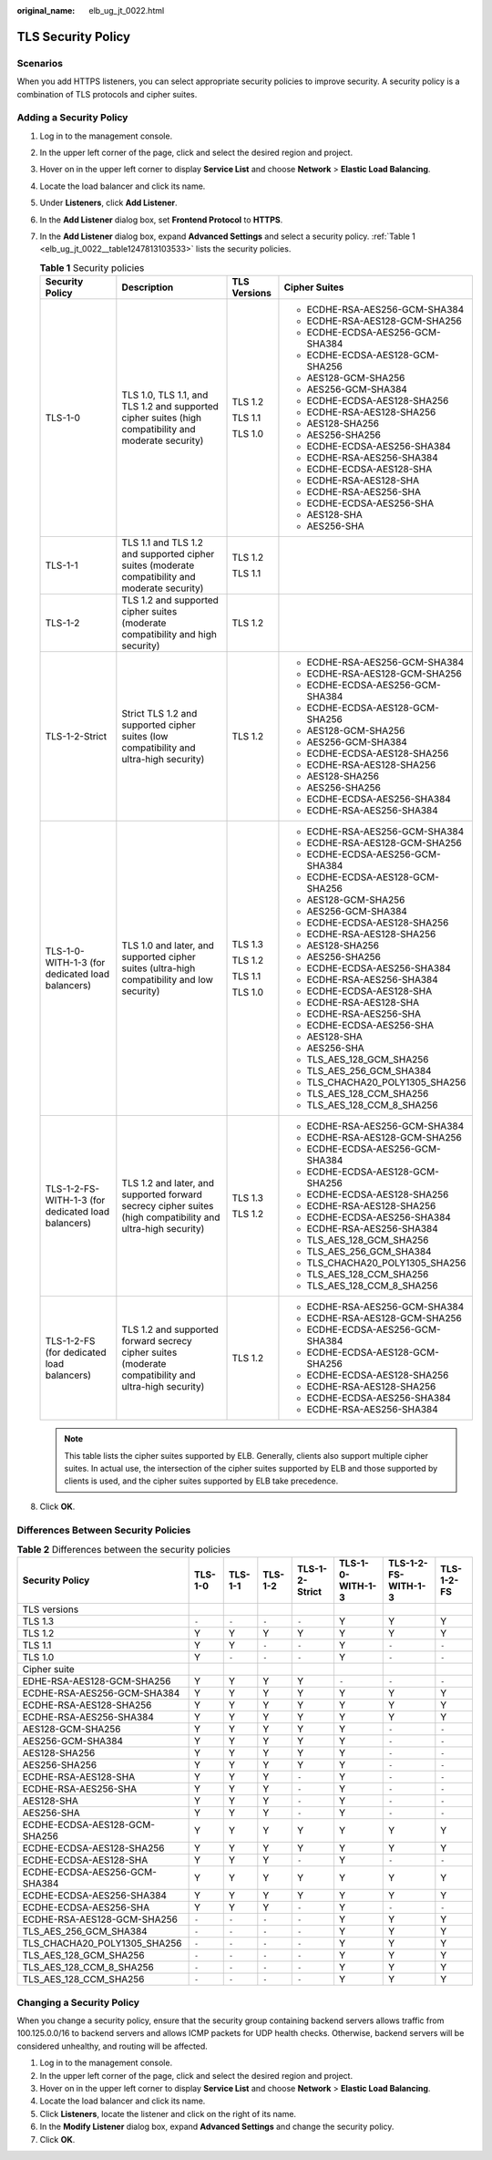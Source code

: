 :original_name: elb_ug_jt_0022.html

.. _elb_ug_jt_0022:

TLS Security Policy
===================

Scenarios
---------

When you add HTTPS listeners, you can select appropriate security policies to improve security. A security policy is a combination of TLS protocols and cipher suites.

Adding a Security Policy
------------------------

#. Log in to the management console.

#. In the upper left corner of the page, click |image1| and select the desired region and project.

#. Hover on |image2| in the upper left corner to display **Service List** and choose **Network** > **Elastic Load Balancing**.

#. Locate the load balancer and click its name.

#. Under **Listeners**, click **Add Listener**.

#. In the **Add Listener** dialog box, set **Frontend Protocol** to **HTTPS**.

#. In the **Add Listener** dialog box, expand **Advanced Settings** and select a security policy. :ref:`Table 1 <elb_ug_jt_0022__table1247813103533>` lists the security policies.

   .. _elb_ug_jt_0022__table1247813103533:

   .. table:: **Table 1** Security policies

      +----------------------------------------------------+-------------------------------------------------------------------------------------------------------------+-----------------+----------------------------------+
      | Security Policy                                    | Description                                                                                                 | TLS Versions    | Cipher Suites                    |
      +====================================================+=============================================================================================================+=================+==================================+
      | TLS-1-0                                            | TLS 1.0, TLS 1.1, and TLS 1.2 and supported cipher suites (high compatibility and moderate security)        | TLS 1.2         | -  ECDHE-RSA-AES256-GCM-SHA384   |
      |                                                    |                                                                                                             |                 | -  ECDHE-RSA-AES128-GCM-SHA256   |
      |                                                    |                                                                                                             | TLS 1.1         | -  ECDHE-ECDSA-AES256-GCM-SHA384 |
      |                                                    |                                                                                                             |                 | -  ECDHE-ECDSA-AES128-GCM-SHA256 |
      |                                                    |                                                                                                             | TLS 1.0         | -  AES128-GCM-SHA256             |
      |                                                    |                                                                                                             |                 | -  AES256-GCM-SHA384             |
      |                                                    |                                                                                                             |                 | -  ECDHE-ECDSA-AES128-SHA256     |
      |                                                    |                                                                                                             |                 | -  ECDHE-RSA-AES128-SHA256       |
      |                                                    |                                                                                                             |                 | -  AES128-SHA256                 |
      |                                                    |                                                                                                             |                 | -  AES256-SHA256                 |
      |                                                    |                                                                                                             |                 | -  ECDHE-ECDSA-AES256-SHA384     |
      |                                                    |                                                                                                             |                 | -  ECDHE-RSA-AES256-SHA384       |
      |                                                    |                                                                                                             |                 | -  ECDHE-ECDSA-AES128-SHA        |
      |                                                    |                                                                                                             |                 | -  ECDHE-RSA-AES128-SHA          |
      |                                                    |                                                                                                             |                 | -  ECDHE-RSA-AES256-SHA          |
      |                                                    |                                                                                                             |                 | -  ECDHE-ECDSA-AES256-SHA        |
      |                                                    |                                                                                                             |                 | -  AES128-SHA                    |
      |                                                    |                                                                                                             |                 | -  AES256-SHA                    |
      +----------------------------------------------------+-------------------------------------------------------------------------------------------------------------+-----------------+----------------------------------+
      | TLS-1-1                                            | TLS 1.1 and TLS 1.2 and supported cipher suites (moderate compatibility and moderate security)              | TLS 1.2         |                                  |
      |                                                    |                                                                                                             |                 |                                  |
      |                                                    |                                                                                                             | TLS 1.1         |                                  |
      +----------------------------------------------------+-------------------------------------------------------------------------------------------------------------+-----------------+----------------------------------+
      | TLS-1-2                                            | TLS 1.2 and supported cipher suites (moderate compatibility and high security)                              | TLS 1.2         |                                  |
      +----------------------------------------------------+-------------------------------------------------------------------------------------------------------------+-----------------+----------------------------------+
      | TLS-1-2-Strict                                     | Strict TLS 1.2 and supported cipher suites (low compatibility and ultra-high security)                      | TLS 1.2         | -  ECDHE-RSA-AES256-GCM-SHA384   |
      |                                                    |                                                                                                             |                 | -  ECDHE-RSA-AES128-GCM-SHA256   |
      |                                                    |                                                                                                             |                 | -  ECDHE-ECDSA-AES256-GCM-SHA384 |
      |                                                    |                                                                                                             |                 | -  ECDHE-ECDSA-AES128-GCM-SHA256 |
      |                                                    |                                                                                                             |                 | -  AES128-GCM-SHA256             |
      |                                                    |                                                                                                             |                 | -  AES256-GCM-SHA384             |
      |                                                    |                                                                                                             |                 | -  ECDHE-ECDSA-AES128-SHA256     |
      |                                                    |                                                                                                             |                 | -  ECDHE-RSA-AES128-SHA256       |
      |                                                    |                                                                                                             |                 | -  AES128-SHA256                 |
      |                                                    |                                                                                                             |                 | -  AES256-SHA256                 |
      |                                                    |                                                                                                             |                 | -  ECDHE-ECDSA-AES256-SHA384     |
      |                                                    |                                                                                                             |                 | -  ECDHE-RSA-AES256-SHA384       |
      +----------------------------------------------------+-------------------------------------------------------------------------------------------------------------+-----------------+----------------------------------+
      | TLS-1-0-WITH-1-3 (for dedicated load balancers)    | TLS 1.0 and later, and supported cipher suites (ultra-high compatibility and low security)                  | TLS 1.3         | -  ECDHE-RSA-AES256-GCM-SHA384   |
      |                                                    |                                                                                                             |                 | -  ECDHE-RSA-AES128-GCM-SHA256   |
      |                                                    |                                                                                                             | TLS 1.2         | -  ECDHE-ECDSA-AES256-GCM-SHA384 |
      |                                                    |                                                                                                             |                 | -  ECDHE-ECDSA-AES128-GCM-SHA256 |
      |                                                    |                                                                                                             | TLS 1.1         | -  AES128-GCM-SHA256             |
      |                                                    |                                                                                                             |                 | -  AES256-GCM-SHA384             |
      |                                                    |                                                                                                             | TLS 1.0         | -  ECDHE-ECDSA-AES128-SHA256     |
      |                                                    |                                                                                                             |                 | -  ECDHE-RSA-AES128-SHA256       |
      |                                                    |                                                                                                             |                 | -  AES128-SHA256                 |
      |                                                    |                                                                                                             |                 | -  AES256-SHA256                 |
      |                                                    |                                                                                                             |                 | -  ECDHE-ECDSA-AES256-SHA384     |
      |                                                    |                                                                                                             |                 | -  ECDHE-RSA-AES256-SHA384       |
      |                                                    |                                                                                                             |                 | -  ECDHE-ECDSA-AES128-SHA        |
      |                                                    |                                                                                                             |                 | -  ECDHE-RSA-AES128-SHA          |
      |                                                    |                                                                                                             |                 | -  ECDHE-RSA-AES256-SHA          |
      |                                                    |                                                                                                             |                 | -  ECDHE-ECDSA-AES256-SHA        |
      |                                                    |                                                                                                             |                 | -  AES128-SHA                    |
      |                                                    |                                                                                                             |                 | -  AES256-SHA                    |
      |                                                    |                                                                                                             |                 | -  TLS_AES_128_GCM_SHA256        |
      |                                                    |                                                                                                             |                 | -  TLS_AES_256_GCM_SHA384        |
      |                                                    |                                                                                                             |                 | -  TLS_CHACHA20_POLY1305_SHA256  |
      |                                                    |                                                                                                             |                 | -  TLS_AES_128_CCM_SHA256        |
      |                                                    |                                                                                                             |                 | -  TLS_AES_128_CCM_8_SHA256      |
      +----------------------------------------------------+-------------------------------------------------------------------------------------------------------------+-----------------+----------------------------------+
      | TLS-1-2-FS-WITH-1-3 (for dedicated load balancers) | TLS 1.2 and later, and supported forward secrecy cipher suites (high compatibility and ultra-high security) | TLS 1.3         | -  ECDHE-RSA-AES256-GCM-SHA384   |
      |                                                    |                                                                                                             |                 | -  ECDHE-RSA-AES128-GCM-SHA256   |
      |                                                    |                                                                                                             | TLS 1.2         | -  ECDHE-ECDSA-AES256-GCM-SHA384 |
      |                                                    |                                                                                                             |                 | -  ECDHE-ECDSA-AES128-GCM-SHA256 |
      |                                                    |                                                                                                             |                 | -  ECDHE-ECDSA-AES128-SHA256     |
      |                                                    |                                                                                                             |                 | -  ECDHE-RSA-AES128-SHA256       |
      |                                                    |                                                                                                             |                 | -  ECDHE-ECDSA-AES256-SHA384     |
      |                                                    |                                                                                                             |                 | -  ECDHE-RSA-AES256-SHA384       |
      |                                                    |                                                                                                             |                 | -  TLS_AES_128_GCM_SHA256        |
      |                                                    |                                                                                                             |                 | -  TLS_AES_256_GCM_SHA384        |
      |                                                    |                                                                                                             |                 | -  TLS_CHACHA20_POLY1305_SHA256  |
      |                                                    |                                                                                                             |                 | -  TLS_AES_128_CCM_SHA256        |
      |                                                    |                                                                                                             |                 | -  TLS_AES_128_CCM_8_SHA256      |
      +----------------------------------------------------+-------------------------------------------------------------------------------------------------------------+-----------------+----------------------------------+
      | TLS-1-2-FS (for dedicated load balancers)          | TLS 1.2 and supported forward secrecy cipher suites (moderate compatibility and ultra-high security)        | TLS 1.2         | -  ECDHE-RSA-AES256-GCM-SHA384   |
      |                                                    |                                                                                                             |                 | -  ECDHE-RSA-AES128-GCM-SHA256   |
      |                                                    |                                                                                                             |                 | -  ECDHE-ECDSA-AES256-GCM-SHA384 |
      |                                                    |                                                                                                             |                 | -  ECDHE-ECDSA-AES128-GCM-SHA256 |
      |                                                    |                                                                                                             |                 | -  ECDHE-ECDSA-AES128-SHA256     |
      |                                                    |                                                                                                             |                 | -  ECDHE-RSA-AES128-SHA256       |
      |                                                    |                                                                                                             |                 | -  ECDHE-ECDSA-AES256-SHA384     |
      |                                                    |                                                                                                             |                 | -  ECDHE-RSA-AES256-SHA384       |
      +----------------------------------------------------+-------------------------------------------------------------------------------------------------------------+-----------------+----------------------------------+

   .. note::

      This table lists the cipher suites supported by ELB. Generally, clients also support multiple cipher suites. In actual use, the intersection of the cipher suites supported by ELB and those supported by clients is used, and the cipher suites supported by ELB take precedence.

#. Click **OK**.

Differences Between Security Policies
-------------------------------------

.. table:: **Table 2** Differences between the security policies

   +-------------------------------+---------+---------+---------+----------------+------------------+---------------------+------------+
   | Security Policy               | TLS-1-0 | TLS-1-1 | TLS-1-2 | TLS-1-2-Strict | TLS-1-0-WITH-1-3 | TLS-1-2-FS-WITH-1-3 | TLS-1-2-FS |
   +===============================+=========+=========+=========+================+==================+=====================+============+
   | TLS versions                  |         |         |         |                |                  |                     |            |
   +-------------------------------+---------+---------+---------+----------------+------------------+---------------------+------------+
   | TLS 1.3                       | ``-``   | ``-``   | ``-``   | ``-``          | Y                | Y                   | Y          |
   +-------------------------------+---------+---------+---------+----------------+------------------+---------------------+------------+
   | TLS 1.2                       | Y       | Y       | Y       | Y              | Y                | Y                   | Y          |
   +-------------------------------+---------+---------+---------+----------------+------------------+---------------------+------------+
   | TLS 1.1                       | Y       | Y       | ``-``   | ``-``          | Y                | ``-``               | ``-``      |
   +-------------------------------+---------+---------+---------+----------------+------------------+---------------------+------------+
   | TLS 1.0                       | Y       | ``-``   | ``-``   | ``-``          | Y                | ``-``               | ``-``      |
   +-------------------------------+---------+---------+---------+----------------+------------------+---------------------+------------+
   | Cipher suite                  |         |         |         |                |                  |                     |            |
   +-------------------------------+---------+---------+---------+----------------+------------------+---------------------+------------+
   | EDHE-RSA-AES128-GCM-SHA256    | Y       | Y       | Y       | Y              | ``-``            | ``-``               | ``-``      |
   +-------------------------------+---------+---------+---------+----------------+------------------+---------------------+------------+
   | ECDHE-RSA-AES256-GCM-SHA384   | Y       | Y       | Y       | Y              | Y                | Y                   | Y          |
   +-------------------------------+---------+---------+---------+----------------+------------------+---------------------+------------+
   | ECDHE-RSA-AES128-SHA256       | Y       | Y       | Y       | Y              | Y                | Y                   | Y          |
   +-------------------------------+---------+---------+---------+----------------+------------------+---------------------+------------+
   | ECDHE-RSA-AES256-SHA384       | Y       | Y       | Y       | Y              | Y                | Y                   | Y          |
   +-------------------------------+---------+---------+---------+----------------+------------------+---------------------+------------+
   | AES128-GCM-SHA256             | Y       | Y       | Y       | Y              | Y                | ``-``               | ``-``      |
   +-------------------------------+---------+---------+---------+----------------+------------------+---------------------+------------+
   | AES256-GCM-SHA384             | Y       | Y       | Y       | Y              | Y                | ``-``               | ``-``      |
   +-------------------------------+---------+---------+---------+----------------+------------------+---------------------+------------+
   | AES128-SHA256                 | Y       | Y       | Y       | Y              | Y                | ``-``               | ``-``      |
   +-------------------------------+---------+---------+---------+----------------+------------------+---------------------+------------+
   | AES256-SHA256                 | Y       | Y       | Y       | Y              | Y                | ``-``               | ``-``      |
   +-------------------------------+---------+---------+---------+----------------+------------------+---------------------+------------+
   | ECDHE-RSA-AES128-SHA          | Y       | Y       | Y       | ``-``          | Y                | ``-``               | ``-``      |
   +-------------------------------+---------+---------+---------+----------------+------------------+---------------------+------------+
   | ECDHE-RSA-AES256-SHA          | Y       | Y       | Y       | ``-``          | Y                | ``-``               | ``-``      |
   +-------------------------------+---------+---------+---------+----------------+------------------+---------------------+------------+
   | AES128-SHA                    | Y       | Y       | Y       | ``-``          | Y                | ``-``               | ``-``      |
   +-------------------------------+---------+---------+---------+----------------+------------------+---------------------+------------+
   | AES256-SHA                    | Y       | Y       | Y       | ``-``          | Y                | ``-``               | ``-``      |
   +-------------------------------+---------+---------+---------+----------------+------------------+---------------------+------------+
   | ECDHE-ECDSA-AES128-GCM-SHA256 | Y       | Y       | Y       | Y              | Y                | Y                   | Y          |
   +-------------------------------+---------+---------+---------+----------------+------------------+---------------------+------------+
   | ECDHE-ECDSA-AES128-SHA256     | Y       | Y       | Y       | Y              | Y                | Y                   | Y          |
   +-------------------------------+---------+---------+---------+----------------+------------------+---------------------+------------+
   | ECDHE-ECDSA-AES128-SHA        | Y       | Y       | Y       | ``-``          | Y                | ``-``               | ``-``      |
   +-------------------------------+---------+---------+---------+----------------+------------------+---------------------+------------+
   | ECDHE-ECDSA-AES256-GCM-SHA384 | Y       | Y       | Y       | Y              | Y                | Y                   | Y          |
   +-------------------------------+---------+---------+---------+----------------+------------------+---------------------+------------+
   | ECDHE-ECDSA-AES256-SHA384     | Y       | Y       | Y       | Y              | Y                | Y                   | Y          |
   +-------------------------------+---------+---------+---------+----------------+------------------+---------------------+------------+
   | ECDHE-ECDSA-AES256-SHA        | Y       | Y       | Y       | ``-``          | Y                | ``-``               | ``-``      |
   +-------------------------------+---------+---------+---------+----------------+------------------+---------------------+------------+
   | ECDHE-RSA-AES128-GCM-SHA256   | ``-``   | ``-``   | ``-``   | ``-``          | Y                | Y                   | Y          |
   +-------------------------------+---------+---------+---------+----------------+------------------+---------------------+------------+
   | TLS_AES_256_GCM_SHA384        | ``-``   | ``-``   | ``-``   | ``-``          | Y                | Y                   | Y          |
   +-------------------------------+---------+---------+---------+----------------+------------------+---------------------+------------+
   | TLS_CHACHA20_POLY1305_SHA256  | ``-``   | ``-``   | ``-``   | ``-``          | Y                | Y                   | Y          |
   +-------------------------------+---------+---------+---------+----------------+------------------+---------------------+------------+
   | TLS_AES_128_GCM_SHA256        | ``-``   | ``-``   | ``-``   | ``-``          | Y                | Y                   | Y          |
   +-------------------------------+---------+---------+---------+----------------+------------------+---------------------+------------+
   | TLS_AES_128_CCM_8_SHA256      | ``-``   | ``-``   | ``-``   | ``-``          | Y                | Y                   | Y          |
   +-------------------------------+---------+---------+---------+----------------+------------------+---------------------+------------+
   | TLS_AES_128_CCM_SHA256        | ``-``   | ``-``   | ``-``   | ``-``          | Y                | Y                   | Y          |
   +-------------------------------+---------+---------+---------+----------------+------------------+---------------------+------------+

Changing a Security Policy
--------------------------

When you change a security policy, ensure that the security group containing backend servers allows traffic from 100.125.0.0/16 to backend servers and allows ICMP packets for UDP health checks. Otherwise, backend servers will be considered unhealthy, and routing will be affected.

#. Log in to the management console.
#. In the upper left corner of the page, click |image3| and select the desired region and project.
#. Hover on |image4| in the upper left corner to display **Service List** and choose **Network** > **Elastic Load Balancing**.
#. Locate the load balancer and click its name.
#. Click **Listeners**, locate the listener and click |image5| on the right of its name.
#. In the **Modify Listener** dialog box, expand **Advanced Settings** and change the security policy.
#. Click **OK**.

.. |image1| image:: /_static/images/en-us_image_0000001211126503.png
.. |image2| image:: /_static/images/en-us_image_0000001120894978.png
.. |image3| image:: /_static/images/en-us_image_0000001211126503.png
.. |image4| image:: /_static/images/en-us_image_0000001120894978.png
.. |image5| image:: /_static/images/en-us_image_0238408794.png
